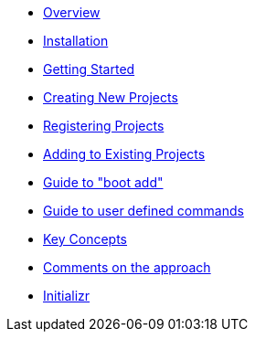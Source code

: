 * xref:index.adoc[Overview]
* xref:installation.adoc[Installation]
* xref:getting-started.adoc[Getting Started]
* xref:creating-new-projects.adoc[Creating New Projects]
* xref:registering-new-projects.adoc[Registering Projects]
* xref:adding-to-existing-projects.adoc[Adding to Existing Projects]
* xref:boot-add-guide.adoc[Guide to "boot add"]
* xref:user-command-guide.adoc[Guide to user defined commands]
* xref:key-concepts.adoc[Key Concepts]
* xref:comments-on-the-approach.adoc[Comments on the approach]
* xref:initializr.adoc[Initializr]
